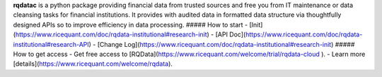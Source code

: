 
**rqdatac** is a python package providing financial data from trusted sources and free you from IT maintenance or data cleansing tasks for financial institutions.
It provides with audited data in formatted data structure via thoughtfully designed APIs so to improve efficiency in data processing.
##### How to start
- [Init](https://www.ricequant.com/doc/rqdata-institutional#research-init)
- [API Doc](https://www.ricequant.com/doc/rqdata-institutional#research-API)
- [Change Log](https://www.ricequant.com/doc/rqdata-institutional#research-init)
##### How to get access
- Get free access to [RQData](https://www.ricequant.com/welcome/trial/rqdata-cloud ).
- Learn more [details](https://www.ricequant.com/welcome/rqdata).


